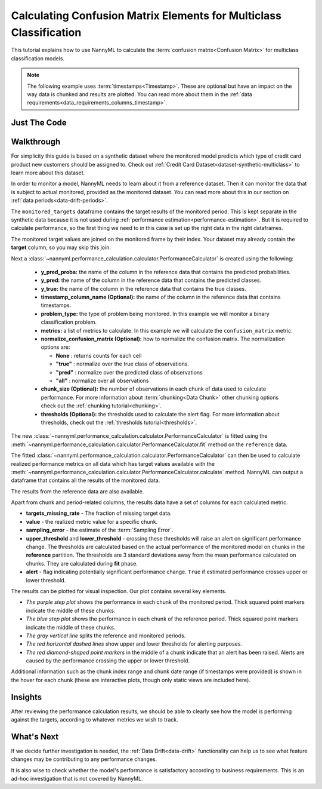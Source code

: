 .. _multiclass-confusion-matrix-calculation:

===================================================================
Calculating Confusion Matrix Elements for Multiclass Classification
===================================================================

This tutorial explains how to use NannyML to calculate the :term:`confusion matrix<Confusion Matrix>` for multiclass classification
models.

.. note::
    The following example uses :term:`timestamps<Timestamp>`.
    These are optional but have an impact on the way data is chunked and results are plotted.
    You can read more about them in the :ref:`data requirements<data_requirements_columns_timestamp>`.

.. _confusion-matrix-calculation-multiclass-just-the-code:

Just The Code
----------------

.. nbimport::
    :path: ./example_notebooks/Tutorial - Calculating Confusion Matrix - Multiclass Classification.ipynb
    :cells: 1 3 4 5 7 9


Walkthrough
--------------

For simplicity this guide is based on a synthetic dataset where the monitored model predicts
which type of credit card product new customers should be assigned to.
Check out :ref:`Credit Card Dataset<dataset-synthetic-multiclass>` to learn more about this dataset.

In order to monitor a model, NannyML needs to learn about it from a reference dataset. Then it can monitor the data that is subject to actual monitored, provided as the monitored dataset.
You can read more about this in our section on :ref:`data periods<data-drift-periods>`.

The ``monitored_targets`` dataframe contains the target results of the monitored period. This is kept separate in the synthetic data because it is
not used during :ref:`performance estimation<performance-estimation>`. But it is required to calculate performance, so the first thing we need to in this case is set up the right data in the right dataframes.

The monitored target values are joined on the monitored frame by their index. Your dataset may already contain the **target** column, so you may skip this join.

.. nbimport::
    :path: ./example_notebooks/Tutorial - Calculating Confusion Matrix - Multiclass Classification.ipynb
    :cells: 1

.. nbtable::
    :path: ./example_notebooks/Tutorial - Calculating Confusion Matrix - Multiclass Classification.ipynb
    :cell: 2

Next a :class:`~nannyml.performance_calculation.calculator.PerformanceCalculator` is created using
the following:

  - **y_pred_proba:** the name of the column in the reference data that
    contains the predicted probabilities.
  - **y_pred:** the name of the column in the reference data that
    contains the predicted classes.
  - **y_true:** the name of the column in the reference data that
    contains the true classes.
  - **timestamp_column_name (Optional):** the name of the column in the reference data that
    contains timestamps.
  - **problem_type:** the type of problem being monitored. In this example we
    will monitor a binary classification problem.
  - **metrics:** a list of metrics to calculate. In this example we
    will calculate the ``confusion_matrix`` metric.
  - **normalize_confusion_matrix (Optional):**  how to normalize the confusion matrix.
    The normalization options are:

    * **None** : returns counts for each cell
    * **"true"** : normalize over the true class of observations.
    * **"pred"** : normalize over the predicted class of observations
    * **"all"** : normalize over all observations

  - **chunk_size (Optional):** the number of observations in each chunk of data
    used to calculate performance. For more information about
    :term:`chunking<Data Chunk>` other chunking options check out the :ref:`chunking tutorial<chunking>`.
  - **thresholds (Optional):** the thresholds used to calculate the alert flag. For more information about
    thresholds, check out the :ref:`thresholds tutorial<thresholds>`.

.. nbimport::
    :path: ./example_notebooks/Tutorial - Calculating Confusion Matrix - Multiclass Classification.ipynb
    :cells: 3


The new :class:`~nannyml.performance_calculation.calculator.PerformanceCalculator` is fitted using the
:meth:`~nannyml.performance_calculation.calculator.PerformanceCalculator.fit` method on the ``reference`` data.

.. nbimport::
    :path: ./example_notebooks/Tutorial - Calculating Confusion Matrix - Multiclass Classification.ipynb
    :cells: 4

The fitted :class:`~nannyml.performance_calculation.calculator.PerformanceCalculator` can then be used to calculate
realized performance metrics on all data which has target values available with the
:meth:`~nannyml.performance_calculation.calculator.PerformanceCalculator.calculate` method.
NannyML can output a dataframe that contains all the results of the monitored data.

.. nbimport::
    :path: ./example_notebooks/Tutorial - Calculating Confusion Matrix - Multiclass Classification.ipynb
    :cells: 5

.. nbtable::
    :path: ./example_notebooks/Tutorial - Calculating Confusion Matrix - Multiclass Classification.ipynb
    :cell: 6

The results from the reference data are also available.

.. nbimport::
    :path: ./example_notebooks/Tutorial - Calculating Confusion Matrix - Multiclass Classification.ipynb
    :cells: 7

.. nbtable::
    :path: ./example_notebooks/Tutorial - Calculating Confusion Matrix - Multiclass Classification.ipynb
    :cell: 8

Apart from chunk and period-related columns, the results data have a set of columns for each
calculated metric.

- **targets_missing_rate** - The fraction of missing target data.
- **value** - the realized metric value for a specific chunk.
- **sampling_error** - the estimate of the :term:`Sampling Error`.
- **upper_threshold** and **lower_threshold** - crossing these thresholds will raise an alert on significant
  performance change. The thresholds are calculated based on the actual performance of the monitored model on chunks in
  the **reference** partition. The thresholds are 3 standard deviations away from the mean performance calculated on
  chunks.
  They are calculated during **fit** phase.
- **alert** - flag indicating potentially significant performance change. ``True`` if estimated performance crosses
  upper or lower threshold.

The results can be plotted for visual inspection. Our plot contains several key elements.

* *The purple step plot* shows the performance in each chunk of the monitored period. Thick squared point
  markers indicate the middle of these chunks.

* *The blue step plot* shows the performance in each chunk of the reference period. Thick squared point markers indicate
  the middle of these chunks.

* *The gray vertical line* splits the reference and monitored periods.

* *The red horizontal dashed lines* show upper and lower thresholds for alerting purposes.

* *The red diamond-shaped point markers* in the middle of a chunk indicate that an alert has been raised. Alerts are caused by the performance crossing the upper or lower threshold.

.. nbimport::
    :path: ./example_notebooks/Tutorial - Calculating Confusion Matrix - Multiclass Classification.ipynb
    :cells: 9

.. image:: /_static/tutorials/performance_calculation/binary/tutorial-confusion-matrix-calculation-binary-car-loan-monitored.svg

Additional information such as the chunk index range and chunk date range (if timestamps were provided) is shown in the hover for each chunk (these are
interactive plots, though only static views are included here).

Insights
--------

After reviewing the performance calculation results, we should be able to clearly see how the model is performing against
the targets, according to whatever metrics we wish to track.


What's Next
-----------

If we decide further investigation is needed, the :ref:`Data Drift<data-drift>` functionality can help us to see
what feature changes may be contributing to any performance changes.

It is also wise to check whether the model's performance is satisfactory
according to business requirements. This is an ad-hoc investigation that is not covered by NannyML.
